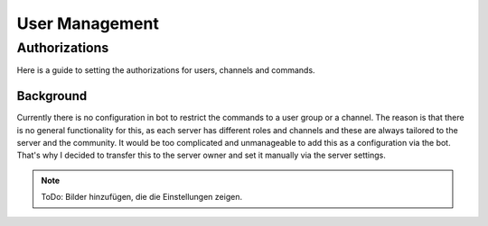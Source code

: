 User Management
==========================

.. _server-authorizations:

Authorizations
-----------------
Here is a guide to setting the authorizations for users, channels and commands.

Background
^^^^^^^^^^^^
Currently there is no configuration in bot to restrict the commands to a user group or a channel.
The reason is that there is no general functionality for this, as each server has different roles 
and channels and these are always tailored to the server and the community. It would be too 
complicated and unmanageable to add this as a configuration via the bot. That's why I decided to 
transfer this to the server owner and set it manually via the server settings.

.. note::
    
    ToDo: Bilder hinzufügen, die die Einstellungen zeigen.
